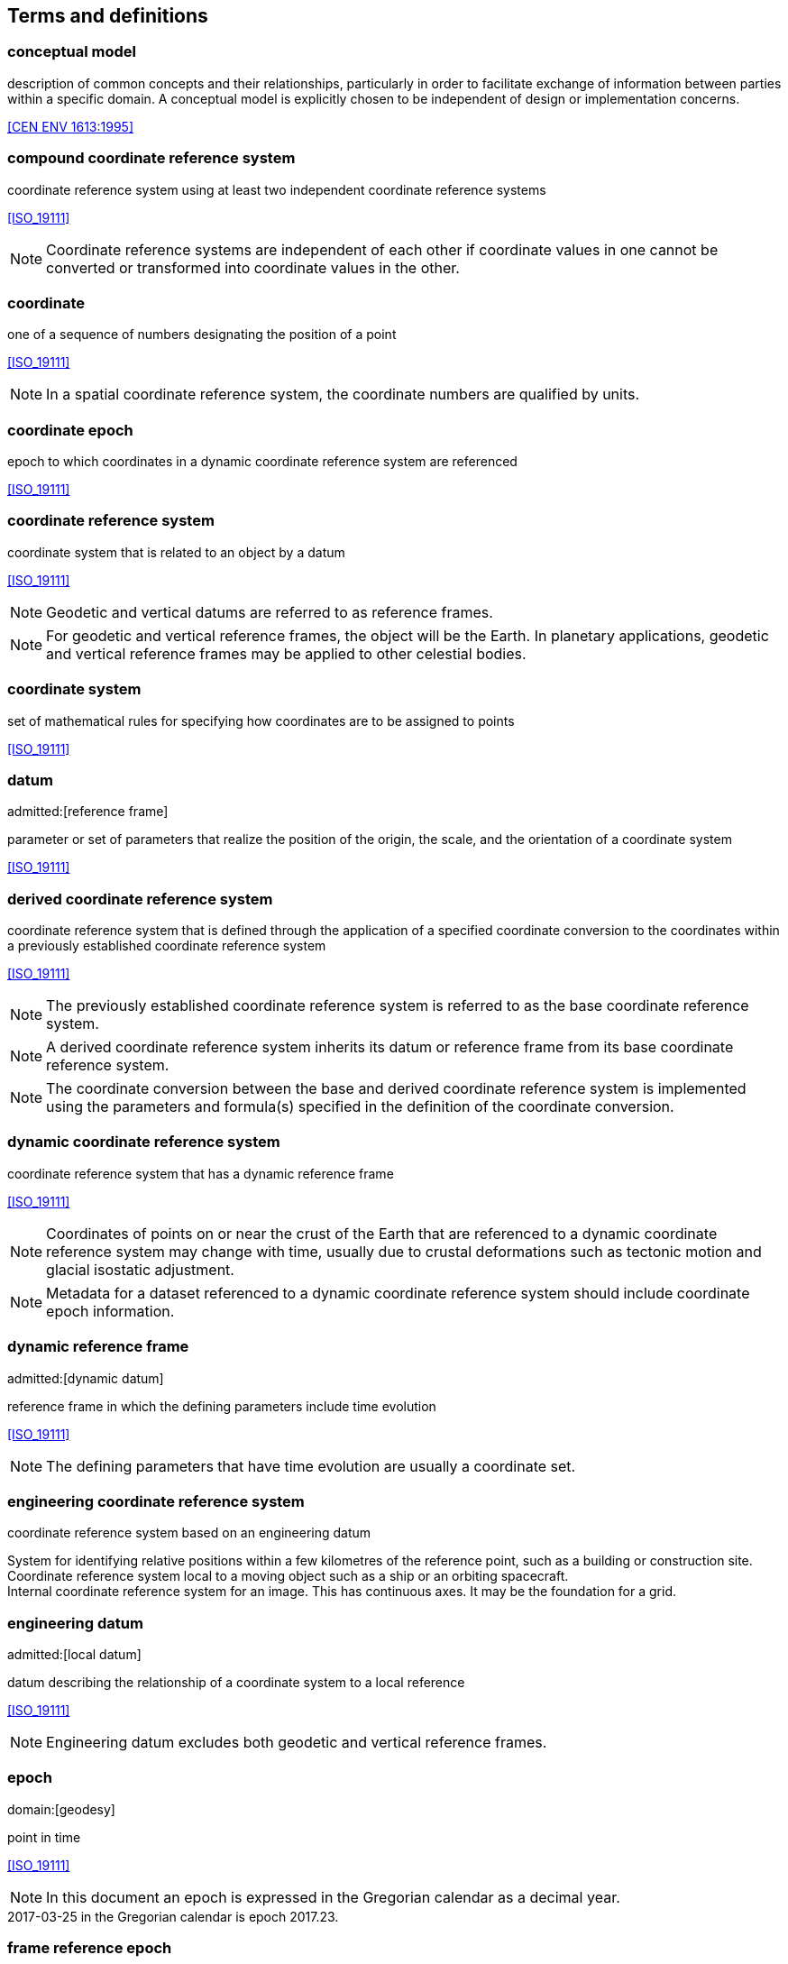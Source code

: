 
== Terms and definitions

=== conceptual model

description of common concepts and their relationships, particularly in order to
facilitate exchange of information between parties within a specific domain. A
conceptual model is explicitly chosen to be independent of design or
implementation concerns.

[.source]
<<CEN ENV 1613:1995>>

=== compound coordinate reference system

coordinate reference system using at least two independent coordinate reference systems

[.source]
<<ISO_19111>>

NOTE: Coordinate reference systems are independent of each other if coordinate
values in one cannot be converted or transformed into coordinate values in the
other.

=== coordinate

one of a sequence of numbers designating the position of a point

[.source]
<<ISO_19111>>

NOTE: In a spatial coordinate reference system, the coordinate numbers are
qualified by units.

=== coordinate epoch

epoch to which coordinates in a dynamic coordinate reference system are referenced

[.source]
<<ISO_19111>>

=== coordinate reference system

coordinate system that is related to an object by a datum

[.source]
<<ISO_19111>>

NOTE: Geodetic and vertical datums are referred to as reference frames.

NOTE: For geodetic and vertical reference frames, the object will be the Earth. In planetary applications, geodetic and vertical reference frames may be applied to other celestial bodies.

=== coordinate system

set of mathematical rules for specifying how coordinates are to be assigned to points

[.source]
<<ISO_19111>>

=== datum
admitted:[reference frame]

parameter or set of parameters that realize the position of the origin, the scale, and the orientation of a coordinate system

[.source]
<<ISO_19111>>

=== derived coordinate reference system

coordinate reference system that is defined through the application of a specified coordinate conversion to the coordinates within a previously established coordinate reference system

[.source]
<<ISO_19111>>

NOTE: The previously established coordinate reference system is referred to as the base coordinate reference system.

NOTE: A derived coordinate reference system inherits its datum or reference frame from its base coordinate reference system.

NOTE: The coordinate conversion between the base and derived coordinate reference system is implemented using the parameters and formula(s) specified in the definition of the coordinate conversion.

=== dynamic coordinate reference system

coordinate reference system that has a dynamic reference frame

[.source]
<<ISO_19111>>

NOTE: Coordinates of points on or near the crust of the Earth that are referenced to a dynamic coordinate reference system may change with time, usually due to crustal deformations such as tectonic motion and glacial isostatic adjustment.

NOTE: Metadata for a dataset referenced to a dynamic coordinate reference system should include coordinate epoch information.

=== dynamic reference frame
admitted:[dynamic datum]

reference frame in which the defining parameters include time evolution

[.source]
<<ISO_19111>>

NOTE: The defining parameters that have time evolution are usually a coordinate set.

=== engineering coordinate reference system

coordinate reference system based on an engineering datum

[example]
System for identifying relative positions within a few kilometres of the reference point, such as a building or construction site.

[example]
Coordinate reference system local to a moving object such as a ship or an orbiting spacecraft.

[example]
Internal coordinate reference system for an image. This has continuous axes. It may be the foundation for a grid.

=== engineering datum
admitted:[local datum]

datum describing the relationship of a coordinate system to a local reference

[.source]
<<ISO_19111>>

NOTE: Engineering datum excludes both geodetic and vertical reference frames.

=== epoch
domain:[geodesy]

point in time

[.source]
<<ISO_19111>>

NOTE: In this document an epoch is expressed in the Gregorian calendar as a decimal year.

[example]
2017-03-25 in the Gregorian calendar is epoch 2017.23.

=== frame reference epoch

epoch of coordinates that define a dynamic reference frame

[.source]
<<ISO_19111>>

=== linear coordinate system

one-dimensional coordinate system in which a linear feature forms the axis

[.source]
<<ISO_19111>>

[example]
Distances along a pipeline.

[example]
Depths down a deviated oil well bore.

=== parameter reference epoch

epoch at which the parameter values of a time-dependent coordinate transformation are valid

[.source]
<<ISO_19111>>

NOTE: The transformation parameter values first need to be propagated to the epoch of the coordinates before the coordinate transformation can be applied.

=== parametric coordinate reference system

coordinate reference system based on a parametric datum

[.source]
<<ISO_19111>>

=== parametric coordinate system

one-dimensional coordinate system where the axis units are parameter values which are not inherently spatial

[.source]
<<ISO_19111>>

=== parametric datum

datum describing the relationship of a parametric coordinate system to an object

[.source]
<<ISO_19111>>

NOTE: The object is normally the Earth.

=== point motion operation

coordinate operation that changes coordinates within one coordinate reference system due to the motion of the point

[.source]
<<ISO_19111>>

NOTE: The change of coordinates is from those at an initial epoch to those at another epoch.

NOTE: In this document the point motion is due to tectonic motion or crustal deformation.

=== reference frame
admitted:[datum]

parameter or set of parameters that realize the position of the origin, the scale, and the orientation of a coordinate system

[.source]
<<ISO_19111>>

=== spatio-parametric coordinate reference system

compound coordinate reference system in which one constituent coordinate reference system is a spatial coordinate reference system and one is a parametric coordinate reference system

[.source]
<<ISO_19111>>

NOTE: Normally the spatial component is “horizontal” and the parametric component is “vertical”.

=== spatio-parametric-temporal coordinate reference system

compound coordinate reference system comprised of spatial, parametric and temporal coordinate reference systems

[.source]
<<ISO_19111>>

=== spatio-temporal coordinate reference system

compound coordinate reference system in which one constituent coordinate reference system is a spatial coordinate reference system and one is a temporal coordinate reference system

[.source]
<<ISO_19111>>

=== static coordinate reference system

coordinate reference system that has a static reference frame

[.source]
<<ISO_19111>>

NOTE: Coordinates of points on or near the crust of the Earth that are referenced to a static coordinate reference system do not change with time.

NOTE: Metadata for a dataset referenced to a static coordinate reference system does not require coordinate epoch information.

=== static reference frame

static datum

reference frame in which the defining parameters exclude time evolution

[.source]
<<ISO_19111>>

=== temporal coordinate reference system

coordinate reference system based on a temporal datum

[.source]
<<ISO_19111>>

=== temporal coordinate system
domain:[geodesy]

one-dimensional coordinate system where the axis is time

[.source]
<<ISO_19111>>

=== temporal datum

datum describing the relationship of a temporal coordinate system to an object

[.source]
<<ISO_19111>>

NOTE: The object is normally time on the Earth.

=== terrestrial reference system
admitted:[TRS]

set of conventions defining the origin, scale, orientation and time evolution of a spatial reference system co-rotating with the Earth in its diurnal motion in space

[.source]
<<ISO_19111>>

NOTE: The abstract concept of a TRS is realised through a terrestrial reference frame that usually consists of a set of physical points with precisely determined coordinates and optionally their rates of change. In this document terrestrial reference frame is included within the geodetic reference frame element of the data model

